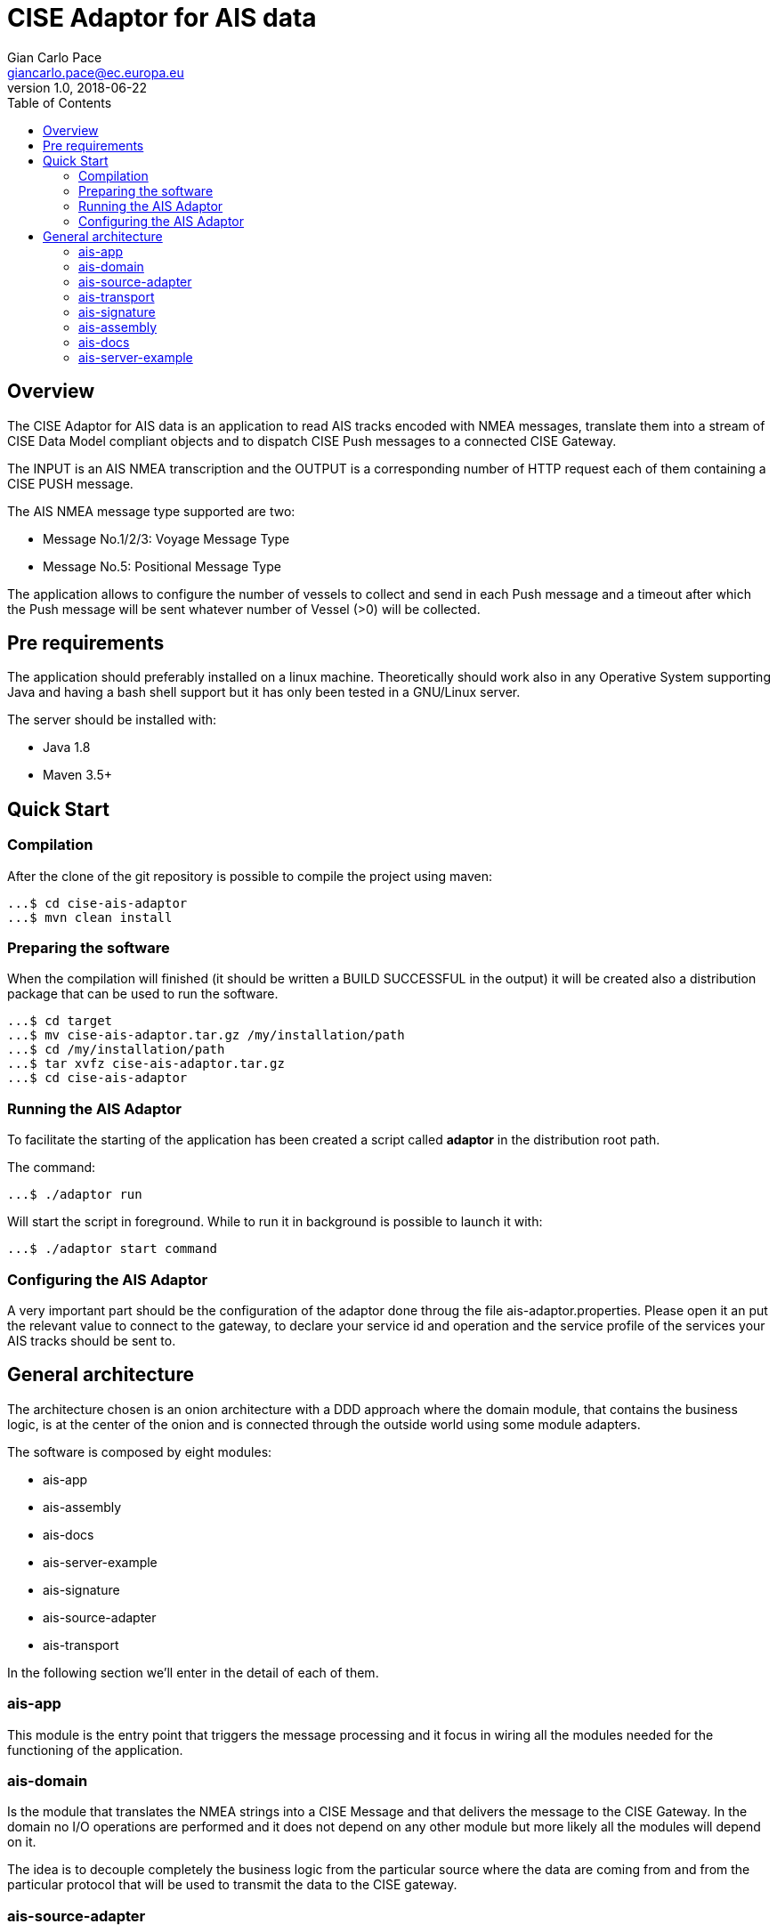 = CISE Adaptor for AIS data
Gian Carlo Pace <giancarlo.pace@ec.europa.eu>
v1.0, 2018-06-22
:page-layout: docs
ifndef::env-site[]
:toc: left
:idprefix:
:idseparator: -
endif::[]
== Overview

The CISE Adaptor for AIS data is an application to read AIS tracks encoded with NMEA messages, translate them into a stream of CISE Data Model compliant objects and to dispatch CISE Push messages to a connected CISE Gateway.

The INPUT is an AIS NMEA transcription and the OUTPUT is a corresponding number of HTTP request each of them containing a CISE PUSH message.

The AIS NMEA message type supported are two:

* Message No.1/2/3: Voyage Message Type
* Message No.5: Positional Message Type

The application allows to configure the number of vessels to collect and send in each Push message and a timeout after which the Push message will be sent whatever number of Vessel (>0) will be collected.

== Pre requirements

The application should preferably installed on a linux machine. Theoretically should work also in any Operative System supporting Java and having a bash shell support but it has only been tested in a GNU/Linux server.

The server should be installed with:

- Java 1.8
- Maven 3.5+

== Quick Start

=== Compilation
After the clone of the git repository is possible to compile the project using maven:
```shell
...$ cd cise-ais-adaptor
...$ mvn clean install
```

=== Preparing the software
When the compilation will finished (it should be written a BUILD SUCCESSFUL in the output) it will be created also a distribution package that can be used to run the software.

```shell
...$ cd target
...$ mv cise-ais-adaptor.tar.gz /my/installation/path
...$ cd /my/installation/path
...$ tar xvfz cise-ais-adaptor.tar.gz
...$ cd cise-ais-adaptor
```
=== Running the AIS Adaptor

To facilitate the starting of the application has been created a script called *adaptor* in the distribution root path.

The command:
```shell
...$ ./adaptor run
```
Will start the script in foreground. While to run it in background is possible to launch it with:

```shell
...$ ./adaptor start command
```

=== Configuring the AIS Adaptor
A very important part should be the configuration of the adaptor done throug the file ais-adaptor.properties.
Please open it an put the relevant value to connect to the gateway, to declare your service id and operation and the service profile of the services your AIS tracks should be sent to.

== General architecture
The architecture chosen is an onion architecture with a DDD approach where the domain module, that contains the business logic, is at the center of the onion and is connected through the outside world using some module adapters.

The software is composed by eight modules:

* ais-app
* ais-assembly
* ais-docs
* ais-server-example
* ais-signature
* ais-source-adapter
* ais-transport

In the following section we'll enter in the detail of each of them.

=== ais-app

This module is the entry point that triggers the message processing and it focus in wiring all the modules needed for the functioning of the application.

=== ais-domain

Is the module that translates the NMEA strings into a CISE Message and
that delivers the message to the CISE Gateway. In the domain no I/O operations are performed and it does not depend on any other module but more likely all the modules will depend on it.

The idea is to decouple completely the business logic from the particular source where the data are coming from and from the particular protocol that will be used to transmit the data to the CISE gateway.

=== ais-source-adapter
This module will provide a mean to access the data from a data source. The two implemented method of getting the NMEA messages are connecting to a TCP/IP socket and opening a file, but it's easy to extend just implementing a AisStreamGenerator interface.

=== ais-transport
This module is meant to give a way to dispatch messages to the gateway implementing a Dispatcher class. The selected method is using the REST protocol.

=== ais-signature
Every message entering in a gateway must be signed. This module will sign the messages using specific keystores included in the distribution.
Is important to provide the correct keystores with private and public keys of the EUCISE2020 Consortium before going to production.

=== ais-assembly
This module will provide a runnable distribution of the application that will ve generated in the *cise-ais-adaptor/target* directory as a tar.gz file.

=== ais-docs
An html documentation is generated in this module during the build.

=== ais-server-example
This running the main class of this module will provide a TCP/IP server that to test the Ais Socket Stream Generator implementation
